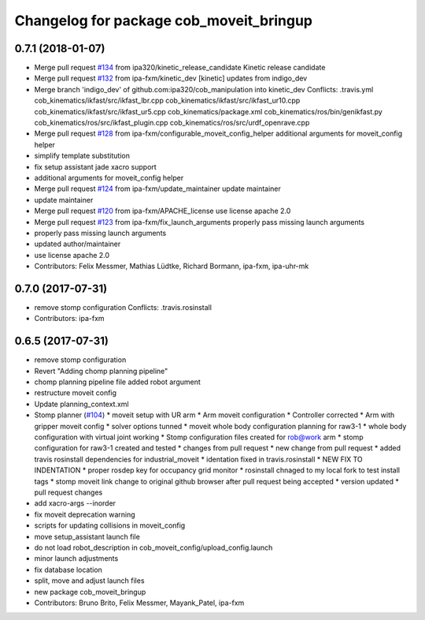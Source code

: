 ^^^^^^^^^^^^^^^^^^^^^^^^^^^^^^^^^^^^^^^^
Changelog for package cob_moveit_bringup
^^^^^^^^^^^^^^^^^^^^^^^^^^^^^^^^^^^^^^^^

0.7.1 (2018-01-07)
------------------
* Merge pull request `#134 <https://github.com/ipa320/cob_manipulation/issues/134>`_ from ipa320/kinetic_release_candidate
  Kinetic release candidate
* Merge pull request `#132 <https://github.com/ipa320/cob_manipulation/issues/132>`_ from ipa-fxm/kinetic_dev
  [kinetic] updates from indigo_dev
* Merge branch 'indigo_dev' of github.com:ipa320/cob_manipulation into kinetic_dev
  Conflicts:
  .travis.yml
  cob_kinematics/ikfast/src/ikfast_lbr.cpp
  cob_kinematics/ikfast/src/ikfast_ur10.cpp
  cob_kinematics/ikfast/src/ikfast_ur5.cpp
  cob_kinematics/package.xml
  cob_kinematics/ros/bin/genikfast.py
  cob_kinematics/ros/src/ikfast_plugin.cpp
  cob_kinematics/ros/src/urdf_openrave.cpp
* Merge pull request `#128 <https://github.com/ipa320/cob_manipulation/issues/128>`_ from ipa-fxm/configurable_moveit_config_helper
  additional arguments for moveit_config helper
* simplify template substitution
* fix setup assistant jade xacro support
* additional arguments for moveit_config helper
* Merge pull request `#124 <https://github.com/ipa320/cob_manipulation/issues/124>`_ from ipa-fxm/update_maintainer
  update maintainer
* update maintainer
* Merge pull request `#120 <https://github.com/ipa320/cob_manipulation/issues/120>`_ from ipa-fxm/APACHE_license
  use license apache 2.0
* Merge pull request `#123 <https://github.com/ipa320/cob_manipulation/issues/123>`_ from ipa-fxm/fix_launch_arguments
  properly pass missing launch arguments
* properly pass missing launch arguments
* updated author/maintainer
* use license apache 2.0
* Contributors: Felix Messmer, Mathias Lüdtke, Richard Bormann, ipa-fxm, ipa-uhr-mk

0.7.0 (2017-07-31)
------------------
* remove stomp configuration
  Conflicts:
  .travis.rosinstall
* Contributors: ipa-fxm

0.6.5 (2017-07-31)
------------------
* remove stomp configuration
* Revert "Adding chomp planning pipeline"
* chomp planning pipeline file added robot argument
* restructure moveit config
* Update planning_context.xml
* Stomp planner (`#104 <https://github.com/ipa320/cob_manipulation/issues/104>`_)
  * moveit setup with UR arm
  * Arm moveit configuration
  * Controller corrected
  * Arm with gripper moveit config
  * solver options tunned
  * moveit whole body configuration planning for raw3-1
  * whole body configuration with virtual joint working
  * Stomp configuration files created for rob@work arm
  * stomp configuration for raw3-1 created and tested
  * changes from pull request
  * new change from pull request
  * added travis rosinstall dependencies for industrial_moveit
  * identation fixed in travis.rosinstall
  * NEW FIX TO INDENTATION
  * proper rosdep key for occupancy grid  monitor
  * rosinstall chnaged to my local fork to test install tags
  * stomp moveit link change to original github browser after pull request being accepted
  * version updated
  * pull request changes
* add xacro-args --inorder
* fix moveit deprecation warning
* scripts for updating collisions in moveit_config
* move setup_assistant launch file
* do not load robot_description in cob_moveit_config/upload_config.launch
* minor launch adjustments
* fix database location
* split, move and adjust launch files
* new package cob_moveit_bringup
* Contributors: Bruno Brito, Felix Messmer, Mayank_Patel, ipa-fxm
